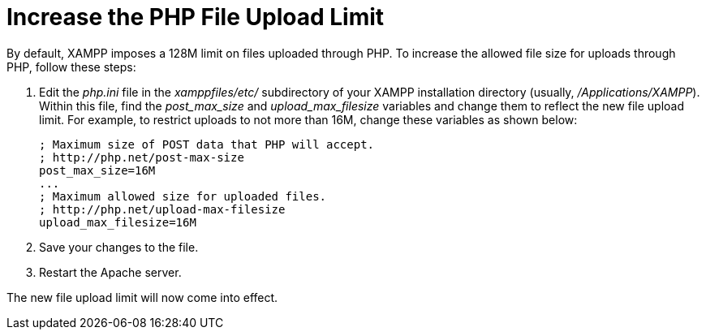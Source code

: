 = Increase the PHP File Upload Limit

By default, XAMPP imposes a 128M limit on files uploaded through PHP. To increase the allowed file size for uploads through PHP, follow these steps:

 . Edit the _php.ini_ file in the _xamppfiles/etc/_ subdirectory of your XAMPP installation directory (usually, _/Applications/XAMPP_). Within this file, find the _post_max_size_ and _upload_max_filesize_ variables and change them to reflect the new file upload limit. For example, to restrict uploads to not more than 16M, change these variables as shown below:
+
 ; Maximum size of POST data that PHP will accept.
 ; http://php.net/post-max-size
 post_max_size=16M
 ...
 ; Maximum allowed size for uploaded files.
 ; http://php.net/upload-max-filesize
 upload_max_filesize=16M

 . Save your changes to the file.

 . Restart the Apache server.

The new file upload limit will now come into effect.
